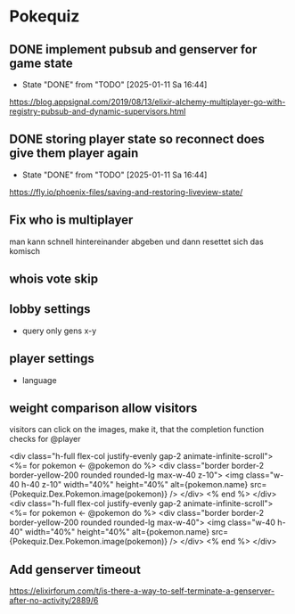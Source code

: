 * Pokequiz
** DONE implement pubsub and genserver for game state
CLOSED: [2025-01-11 Sa 16:44]
- State "DONE"       from "TODO"       [2025-01-11 Sa 16:44]
https://blog.appsignal.com/2019/08/13/elixir-alchemy-multiplayer-go-with-registry-pubsub-and-dynamic-supervisors.html

** DONE storing player state so reconnect does give them player again
CLOSED: [2025-01-11 Sa 16:44]
- State "DONE"       from "TODO"       [2025-01-11 Sa 16:44]
https://fly.io/phoenix-files/saving-and-restoring-liveview-state/

** Fix who is multiplayer
man kann schnell hintereinander abgeben und dann resettet sich das komisch

** whois vote skip

** lobby settings
- query only gens x-y

** player settings
- language

** weight comparison allow visitors
visitors can click on the images, make it, that the completion function checks for @player


          <div class="h-full flex-col justify-evenly gap-2 animate-infinite-scroll">
            <%= for pokemon <- @pokemon do %>
            <div class="border border-2 border-yellow-200 rounded rounded-lg max-w-40 z-10">
              <img class="w-40 h-40 z-10" width="40%" height="40%" alt={pokemon.name} src={Pokequiz.Dex.Pokemon.image(pokemon)} />
            </div>
            <% end %>
          </div>
          <div class="h-full flex-col justify-evenly gap-2 animate-infinite-scroll">
            <%= for pokemon <- @pokemon do %>
            <div class="border border-2 border-yellow-200 rounded rounded-lg max-w-40">
              <img class="w-40 h-40" width="40%" height="40%" alt={pokemon.name} src={Pokequiz.Dex.Pokemon.image(pokemon)} />
            </div>
            <% end %>
          </div>

          
** Add genserver timeout
https://elixirforum.com/t/is-there-a-way-to-self-terminate-a-genserver-after-no-activity/2889/6
